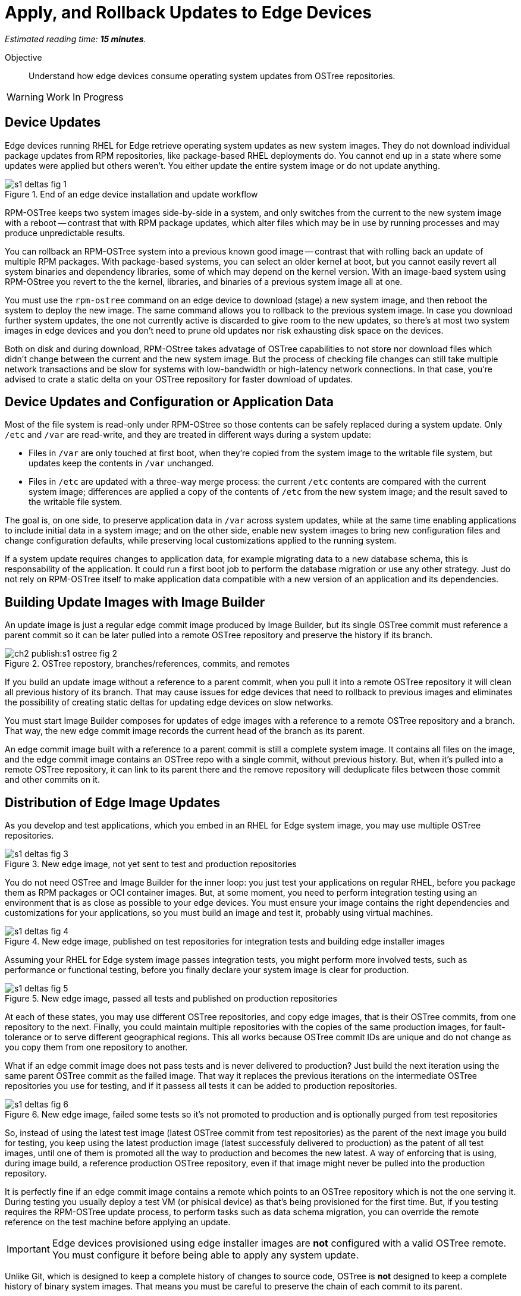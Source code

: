 :time_estimate: 15

= Apply, and Rollback Updates to Edge Devices

_Estimated reading time: *{time_estimate} minutes*._

Objective::

Understand how edge devices consume operating system updates from OSTree repositories.

WARNING: Work In Progress

== Device Updates

Edge devices running RHEL for Edge retrieve operating system updates as new system images. They do not download individual package updates from RPM repositories, like package-based RHEL deployments do. You cannot end up in a state where some updates were applied but others weren't. You either update the entire system image or do not update anything.

image::s1-deltas-fig-1.svg[title="End of an edge device installation and update workflow"]

RPM-OSTree keeps two system images side-by-side in a system, and only switches from the current to the new system image with a reboot -- contrast that with RPM package updates, which alter files which may be in use by running processes and may produce unpredictable results.

You can rollback an RPM-OSTree system into a previous known good image -- contrast that with rolling back an update of multiple RPM packages. With package-based systems, you can select an older kernel at boot, but you cannot easily revert all system binaries and dependency libraries, some of which may depend on the kernel version. With an image-baed system using RPM-OStree you revert to the the kernel, libraries, and binaries of a previous system image all at one.

You must use the `rpm-ostree` command on an edge device to download (stage) a new system image, and then reboot the system to deploy the new image. The same command allows you to rollback to the previous system image. In case you download further system updates, the one not currently active is discarded to give room to the new updates, so there's at most two system images in edge devices and you don't need to prune old updates nor risk exhausting disk space on the devices.

Both on disk and during download, RPM-OStree takes advatage of OSTree capabilities to not store nor download files which didn't change between the current and the new system image. But the process of checking file changes can still take multiple network transactions and be slow for systems with low-bandwidth or high-latency network connections. In that case, you're advised to crate a static delta on your OSTree repository for faster download of updates.

== Device Updates and Configuration or Application Data

Most of the file system is read-only under RPM-OStree so those contents can be safely replaced during a system update. Only `/etc` and `/var` are read-write, and they are treated in different ways during a system update:

*  Files in `/var` are only touched at first boot, when they're copied from the system image to the writable file system, but updates keep the contents in `/var` unchanged.

* Files in `/etc` are updated with a three-way merge process: the current `/etc` contents are compared with the current system image; differences are applied a copy of the contents of `/etc` from the new system image; and the result saved to the writable file system.

The goal is, on one side, to preserve application data in `/var` across system updates, while at the same time enabling applications to include initial data in a system image; and on the other side, enable new system images to bring new configuration files and change configuration defaults, while preserving local customizations applied to the running system.

If a system update requires changes to application data, for example migrating data to a new database schema, this is responsability of the application. It could run a first boot job to perform the database migration or use any other strategy. Just do not rely on RPM-OSTree itself to make application data compatible with a new version of an application and its dependencies.

== Building Update Images with Image Builder

An update image is just a regular edge commit image produced by Image Builder, but its single OSTree commit must reference a parent commit so it can be later pulled into a remote OSTree repository and preserve the history if its branch.

image::ch2-publish:s1-ostree-fig-2.svg[title="OSTree repostory, branches/references, commits, and remotes"]

If you build an update image without a reference to a parent commit, when you pull it into a remote OSTree repository it will clean all previous history of its branch. That may cause issues for edge devices that need to rollback to previous images and eliminates the possibility of creating static deltas for updating edge devices on slow networks.

You must start Image Builder composes for updates of edge images with a reference to a remote OSTree repository and a branch. That way, the new edge commit image records the current head of the branch as its parent.

An edge commit image built with a reference to a parent commit is still a complete system image. It contains all files on the image, and the edge commit image contains an OSTree repo with a single commit, without previous history. But, when it's pulled into a remote OSTree repository, it can link to its parent there and the remove repository will deduplicate files between those commit and other commits on it.

== Distribution of Edge Image Updates

As you develop and test applications, which you embed in an RHEL for Edge system image, you may use multiple OSTree repositories. 

image::s1-deltas-fig-3.svg[title="New edge image, not yet sent to test and production repositories"]

You do not need OSTree and Image Builder for the inner loop: you just test your applications on regular RHEL, before you package them as RPM packages or OCI container images. But, at some moment, you need to perform integration testing using an environment that is as close as possible to your edge devices. You must ensure your image contains the right dependencies and customizations for your applications, so you must build an image and test it, probably using virtual machines.

image::s1-deltas-fig-4.svg[title="New edge image, published on test repositories for integration tests and building edge installer images"]

Assuming your RHEL for Edge system image passes integration tests, you might perform more involved tests, such as performance or functional testing, before you finally declare your system image is clear for production. 

image::s1-deltas-fig-5.svg[title="New edge image, passed all tests and published on production repositories"]

At each of these states, you may use different OSTree repositories, and copy edge images, that is their OSTree commits, from one repository to the next. Finally, you could maintain multiple repositories with the copies of the same production images, for fault-tolerance or to serve different geographical regions. This all works because OSTree commit IDs are unique and do not change as you copy them from one repository to another.

What if an edge commit image does not pass tests and is never delivered to production? Just build the next iteration using the same parent OSTree commit as the failed image. That way it replaces the previous iterations on the intermediate OSTree repositories you use for testing, and if it passess all tests it can be added to production repositories.

image::s1-deltas-fig-6.svg[title="New edge image, failed some tests so it's not promoted to production and is optionally purged from test repositories"]

So, instead of using the latest test image (latest OSTree commit from test repositories) as the parent of the next image you build for testing, you keep using the latest production image (latest successfuly delivered to production) as the patent of all test images, until one of them is promoted all the way to production and becomes the new latest. A way of enforcing that is using, during image build, a reference production OSTree repository, even if that image might never be pulled into the production repository.

It is perfectly fine if an edge commit image contains a remote which points to an OSTree repository which is not the one serving it. During testing you usually deploy a test VM (or phisical device) as that's being provisioned for the first time. But, if you testing requires the RPM-OSTree update process, to perform tasks such as data schema migration, you can override the remote reference on the test machine before applying an update.

IMPORTANT: Edge devices provisioned using edge installer images are *not* configured with a valid OSTree remote. You must configure it before being able to apply any system update.

Unlike Git, which is designed to keep a complete history of changes to source code, OSTree is *not* designed to keep a complete history of binary system images. That means you must be careful to preserve the chain of each commit to its parent.

== Pruning OSTree Repositories

You do not need to prune the local OSTree repository of an edge device because RPM-OStree does that automatically, always keeping at most two system images in the device. Deduplication of OSTree content happens at the file level, not at the branch or commit level, so you can safely prune older commits without losing files that didn't change and are still in use by more recent commits.

Os production or test repositories it may be necessary to implement a process for pruning old commits, based on count, age, or whatever other criteria. Else those repositories may grow unbounded and some day be out of disk space.

OSTree commits are considered derived data: the source of truth of an edge commit image is not the image itself, but the source code used to build its applications, its blueprint, and package list from RPM repositories. It is assumed that you could rebuild an old edge image exactly as it were, by providing the same inputs. So, unlike a source code repository, there is no need to keep historical data on an OSTree repository.

You may need manually prune an OStree repository of its latest commit. Remember that happens automatically in a test repository, when you pull in a newer test image which uses the same parent as the previous test image. But what if an image was alrey promoted all the way into production, and only then you find an issue? Pruning the latest image in a branch of a production repository prevents more edge devices from pulling that image as a system update. For devices that already applied the update, you rollback them to the previous image. And, when you fix whatever issue required you to remove the latest commit, you provide a fix as a new system image, which is just another image update to all edge devices.

== OSTree Static Deltas

OSTree static delta helps edge devices with bad network connectivity downloading system updates in a more efficient way.

The standard process for downloading OSTree updates is similar to what Rsync, Git, DNF, and similarsystems perform, which is basically a file-by-file check. If a system already has the file, move to the next. If it doesn't, download it. This process allows a device to skip updates and move straight to the latest one, instead of having to pass through multiple intermediate updates.

Unfortunately, the standard process requires many network transactions, as a device checks individual files on a remote repository. It does not require lots of bandwidth, as each file check sends very little data over the network but, if anything delays some of requests or their responses, the overall update may take a long time.

OSTree offers the possibility of precomputing and storing static deltas between any two commits as part of an OSTree repository. OSTree clients will discover and use these precomputed deltas, called *static deltas*, transparently, saving network capacity and reducing the time to download updates.

image::s1-deltas-fig-7.svg[title="Edge devices downloading updates as either static deltas or file-by-file"]

If it happens that an edge device skips an update, for example because it was offline for too long, It will just download changes the usual way, without using the deltas between the current and the previous commit. If you expect this to be a frequent event, you could build static deltas between the current latest and multiple previous commits: one delta for latest → latest-1, another delta for latest → latest-2, one more for latest → latest-3, and so on.

Each static delta takes up disk space on OSTree repository servers, but we usually consider that disk space on servers is cheaper than at edge devices or than network bandwith to edge devices.

Having static deltas reduces the memory and CPU requirements of servers when updating edge devices. If you consider that an OSTree server has a potentially large population of client edge devices, compared to the population of developers using a Git repository, the efficiency gains can be large, not to mention a lower cloud bill for running your OSTree servers.

Precomputed static deltas also saves CPU and memory from edge devices while downloading and deploying system updates. The gains are especially wellcome by smaller edge devices, which have slower CPUs and less memory than office workstations, and are expected to contine performing their regular tasks while downloading and staging system updates.

In fact, static deltas may be so good for some devices and networks that some RPM-OStree users create empty deltas: they store the difference between a commit and nothing, which is is the entire commit. But that empty delta can be queried and downloaded as a single unit, instead of a file-by-file basis, which saves memory, CPU, and network capacity between an edge device and a remote OSTree repository.

== OSTree Summary Files

Every time you update an OSTree repository with multiple branches, updates, and static deltas, you must also update its summary file. Most OSTree clients, such as RPM-OSTree, will check only that summary for information on remote repositories. If that file is outdated, such clients will not be aware of updates or static deltas.

You do not need a sumary file for provisioning edge systems or building edge commit images because they either work with a predefined commit, which is the latest in a predefined branch. Those processes do not query a remote OSTree repository for the availability of other commits, deltas, or branches.

== Rebasing an Edge Device

It's common to use an OSTree banch to represent a major version of an operating system + applications, and major updates of each become different OSTree branches. This is consistent with the fact that you don't usually phase out major application releases immediately, but keep supporting them with updates and bugfixes for a while. You cannot force all users to switch to a new major release all at once.

A RHEL for Edge system can use the RPM-OStree rebase operation to switch between OSTree branches and thus update to a new operating system or application major release.

Another scenario for performing rebases could be repurposing an existing edge device to run a differnent application, by switching it to a different branch of the same OSTree repository. It may be worthwhile, compared to reprovisioning devices from scratch, if the branches share a same base operating system and similar dependency libraries.

We are not performing rebases in the hands-on activities, as this is a somewhat rare event -- a major new release frequently requires a hardware refresh. We also do not exercise other RPM-OSTree features, such as applying a mutable layer over `/usr` to install RPM packages outside its system images, but we encourage people to use the `--help` option to explore the verbs of the `rpm-ostree` command and explore its possibilities.

== Next Steps

The final series of hands-on activties in this course builds, installs and rolls backs updates to edge system images using test VMs that were provisioned using different methods.
